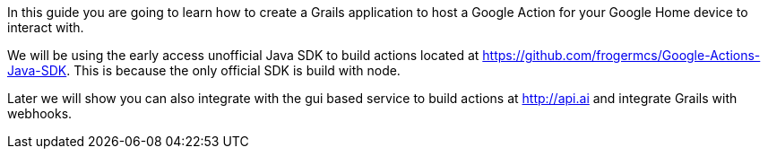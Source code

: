 In this guide you are going to learn how to create a Grails application to host a Google Action for your Google Home device to interact with.

We will be using the early access unofficial Java SDK to build actions located at https://github.com/frogermcs/Google-Actions-Java-SDK. This is because the only official SDK is build with node.

Later we will show you can also integrate with the gui based service to build actions at http://api.ai and integrate Grails with webhooks.